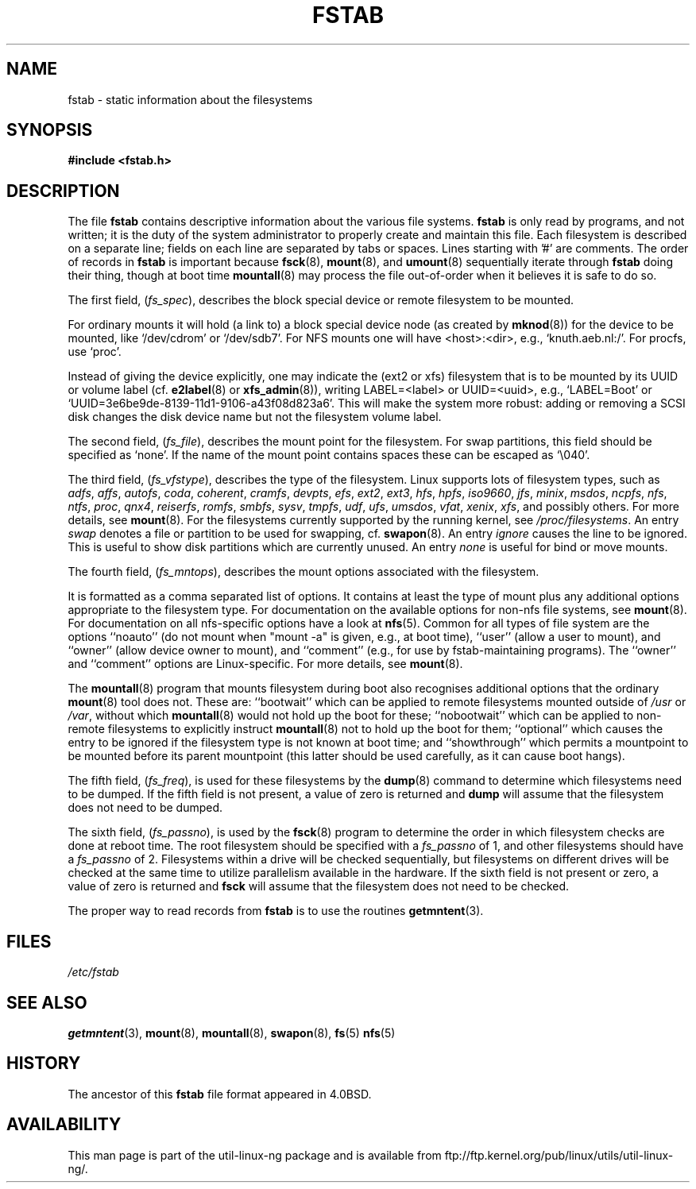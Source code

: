 .\" Copyright (c) 1980, 1989, 1991 The Regents of the University of California.
.\" All rights reserved.
.\"
.\" Redistribution and use in source and binary forms, with or without
.\" modification, are permitted provided that the following conditions
.\" are met:
.\" 1. Redistributions of source code must retain the above copyright
.\"    notice, this list of conditions and the following disclaimer.
.\" 2. Redistributions in binary form must reproduce the above copyright
.\"    notice, this list of conditions and the following disclaimer in the
.\"    documentation and/or other materials provided with the distribution.
.\" 3. All advertising materials mentioning features or use of this software
.\"    must display the following acknowledgement:
.\"	This product includes software developed by the University of
.\"	California, Berkeley and its contributors.
.\" 4. Neither the name of the University nor the names of its contributors
.\"    may be used to endorse or promote products derived from this software
.\"    without specific prior written permission.
.\"
.\" THIS SOFTWARE IS PROVIDED BY THE REGENTS AND CONTRIBUTORS ``AS IS'' AND
.\" ANY EXPRESS OR IMPLIED WARRANTIES, INCLUDING, BUT NOT LIMITED TO, THE
.\" IMPLIED WARRANTIES OF MERCHANTABILITY AND FITNESS FOR A PARTICULAR PURPOSE
.\" ARE DISCLAIMED.  IN NO EVENT SHALL THE REGENTS OR CONTRIBUTORS BE LIABLE
.\" FOR ANY DIRECT, INDIRECT, INCIDENTAL, SPECIAL, EXEMPLARY, OR CONSEQUENTIAL
.\" DAMAGES (INCLUDING, BUT NOT LIMITED TO, PROCUREMENT OF SUBSTITUTE GOODS
.\" OR SERVICES; LOSS OF USE, DATA, OR PROFITS; OR BUSINESS INTERRUPTION)
.\" HOWEVER CAUSED AND ON ANY THEORY OF LIABILITY, WHETHER IN CONTRACT, STRICT
.\" LIABILITY, OR TORT (INCLUDING NEGLIGENCE OR OTHERWISE) ARISING IN ANY WAY
.\" OUT OF THE USE OF THIS SOFTWARE, EVEN IF ADVISED OF THE POSSIBILITY OF
.\" SUCH DAMAGE.
.\"
.\"     @(#)fstab.5	6.5 (Berkeley) 5/10/91
.\"
.\" Modified Sat Mar  6 20:45:03 1993, faith@cs.unc.edu, for Linux
.\" Sat Oct  9 10:07:10 1993: converted to man format by faith@cs.unc.edu
.\" Sat Nov 20 20:47:38 1993: hpfs documentation added
.\" Sat Nov 27 20:23:32 1993: Updated authorship information
.\" Wed Jul 26 00:00:00 1995: Updated some nfs stuff, joey@infodrom.north.de
.\" Tue Apr  2 00:38:28 1996: added info about "noauto", "user", etc.
.\" Tue Jun 15 20:02:18 1999: added LABEL and UUID
.\" Sat Jul 14 2001: Michael K. Johnson <johnsonm@redhat.com> added -O
.\"
.TH FSTAB 5 "15 June 1999" "Linux 2.2" "Linux Programmer's Manual"
.SH NAME
fstab \- static information about the filesystems
.SH SYNOPSIS
.B #include <fstab.h>
.SH DESCRIPTION
The file
.B fstab
contains descriptive information about the various file systems.
.B fstab
is only read by programs, and not written; it is the duty of the system
administrator to properly create and maintain this file.  Each filesystem
is described on a separate line; fields on each line are separated by tabs
or spaces.  Lines starting with '#' are comments.  The order of records in
.B fstab
is important because
.BR fsck (8),
.BR mount (8),
and 
.BR umount (8)
sequentially iterate through
.B fstab
doing their thing, though at boot time
.BR mountall (8)
may process the file out-of-order when it believes it is safe to do so.

The first field,
.RI ( fs_spec ),
describes the block special device or
remote filesystem to be mounted.
.LP
For ordinary mounts it will hold (a link to) a block special
device node (as created by
.BR mknod (8))
for the device to be mounted, like `/dev/cdrom' or `/dev/sdb7'.
For NFS mounts one will have <host>:<dir>, e.g., `knuth.aeb.nl:/'.
For procfs, use `proc'.
.LP
Instead of giving the device explicitly, one may indicate
the (ext2 or xfs) filesystem that is to be mounted by its UUID or
volume label (cf.
.BR e2label (8)
or
.BR xfs_admin (8)),
writing LABEL=<label> or UUID=<uuid>,
e.g., `LABEL=Boot' or `UUID=3e6be9de\%-8139\%-11d1\%-9106\%-a43f08d823a6'.
This will make the system more robust: adding or removing a SCSI disk
changes the disk device name but not the filesystem volume label.

The second field,
.RI ( fs_file ),
describes the mount point for the filesystem.  For swap partitions, this
field should be specified as `none'. If the name of the mount point
contains spaces these can be escaped as `\\040'.

The third field,
.RI ( fs_vfstype ),
describes the type of the filesystem.  Linux supports lots
of filesystem types, such as
.IR adfs ,
.IR affs ,
.IR autofs ,
.IR coda ,
.IR coherent ,
.IR cramfs ,
.IR devpts ,
.IR efs ,
.IR ext2 ,
.IR ext3 ,
.IR hfs ,
.IR hpfs ,
.IR iso9660 ,
.IR jfs ,
.IR minix ,
.IR msdos ,
.IR ncpfs ,
.IR nfs ,
.IR ntfs ,
.IR proc ,
.IR qnx4 ,
.IR reiserfs ,
.IR romfs ,
.IR smbfs ,
.IR sysv ,
.IR tmpfs ,
.IR udf ,
.IR ufs ,
.IR umsdos ,
.IR vfat ,
.IR xenix ,
.IR xfs ,
and possibly others. For more details, see
.BR mount (8).
For the filesystems currently supported by the running kernel, see
.IR /proc/filesystems .
An entry
.I swap
denotes a file or partition to be used
for swapping, cf.\&
.BR swapon (8).
An entry
.I ignore
causes the line to be ignored.  This is useful
to show disk partitions which are currently unused.
An entry
.I none
is useful for bind or move mounts.

The fourth field,
.RI ( fs_mntops ),
describes the mount options associated with the filesystem.

It is formatted as a comma separated list of options.  It contains at least
the type of mount plus any additional options appropriate to the filesystem
type.  For documentation on the available options for non-nfs file systems,
see
.BR mount (8).
For documentation on all nfs-specific options have a look at
.BR nfs (5).
Common for all types of file system are the options ``noauto''
(do not mount when "mount -a" is given, e.g., at boot time), ``user''
(allow a user to mount), and ``owner''
(allow device owner to mount), and ``comment''
(e.g., for use by fstab-maintaining programs).
The ``owner'' and ``comment'' options are Linux-specific.
For more details, see
.BR mount (8).

The
.BR mountall (8)
program that mounts filesystem during boot also recognises additional
options that the ordinary
.BR mount (8)
tool does not.  These are: ``bootwait'' which can be applied to remote
filesystems mounted outside of
.I /usr
or
.IR /var ,
without which
.BR mountall (8)
would not hold up the boot for these; ``nobootwait'' which can be
applied to non-remote filesystems to explicitly instruct
.BR mountall (8)
not to hold up the boot for them; ``optional'' which causes the entry
to be ignored if the filesystem type is not known at boot time; and
``showthrough'' which permits a mountpoint to be mounted before its
parent mountpoint (this latter should be used carefully, as it can
cause boot hangs).

The fifth field,
.RI ( fs_freq ),
is used for these filesystems by the
.BR dump (8)
command to determine which filesystems need to be dumped.  If the fifth
field is not present, a value of zero is returned and
.B dump
will assume that the filesystem does not need to be dumped.

The sixth field,
.RI ( fs_passno ),
is used by the
.BR fsck (8)
program to determine the order in which filesystem checks are done at
reboot time.  The root filesystem should be specified with a
.I fs_passno
of 1, and other filesystems should have a 
.I fs_passno
of 2.  Filesystems within a drive will be checked sequentially, but
filesystems on different drives will be checked at the same time to utilize
parallelism available in the hardware.  If the sixth field is not present
or zero, a value of zero is returned and
.B fsck
will assume that the filesystem does not need to be checked.

The proper way to read records from
.B fstab
is to use the routines
.BR getmntent (3).
.SH FILES
.I /etc/fstab
.SH "SEE ALSO"
.BR getmntent (3),
.BR mount (8),
.BR mountall (8),
.BR swapon (8),
.BR fs (5)
.BR nfs (5)
.SH HISTORY
The ancestor of this
.B fstab
file format appeared in 4.0BSD.
.\" But without comment convention, and options and vfs_type.
.\" Instead there was a type rw/ro/rq/sw/xx, where xx is the present 'ignore'.
.SH AVAILABILITY
This man page is part of the util-linux-ng package and is available from
ftp://ftp.kernel.org/pub/linux/utils/util-linux-ng/.
